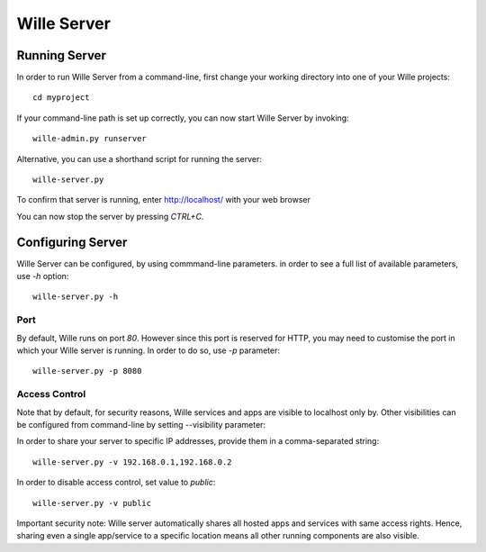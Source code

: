 Wille Server
============

Running Server
--------------

In order to run Wille Server from a command-line, first change your working
directory into one of your Wille projects::

	cd myproject

If your command-line path is set up correctly, you can now start Wille Server
by invoking::	

	wille-admin.py runserver
	
Alternative, you can use a shorthand script for running the server::

	wille-server.py

To confirm that server is running, enter http://localhost/ with your web browser

You can now stop the server by pressing `CTRL+C`.

Configuring Server
------------------

Wille Server can be configured, by using commmand-line parameters. in order to
see a full list of available parameters, use `-h` option::

	wille-server.py -h

Port
^^^^

By default, Wille runs on port `80`. However since this port is reserved for
HTTP, you may need to customise the port in which your Wille server is running.
In order to do so, use `-p` parameter::

	wille-server.py -p 8080

Access Control
^^^^^^^^^^^^^^

Note that by default, for security reasons, Wille services and apps are visible
to localhost only by. Other visibilities can be configured from command-line by
setting --visibility parameter:

In order to share your server to specific IP addresses, provide them in a
comma-separated string::

	wille-server.py -v 192.168.0.1,192.168.0.2
	
In order to disable access control, set value to `public`::

	wille-server.py -v public

Important security note: Wille server automatically shares all hosted apps and
services with same access rights. Hence, sharing even a single app/service to
a specific location means all other running components are also visible.

	